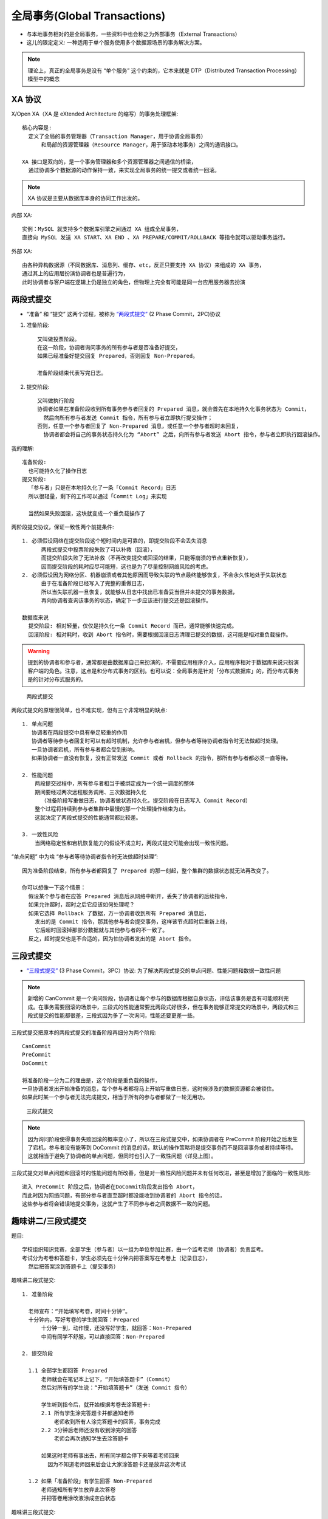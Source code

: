 全局事务(Global Transactions)
#############################

* 与本地事务相对的是全局事务，一些资料中也会称之为外部事务（External Transactions）
* 这儿的限定定义: 一种适用于单个服务使用多个数据源场景的事务解决方案。

.. note:: 理论上，真正的全局事务是没有 “单个服务” 这个约束的，它本来就是 DTP（Distributed Transaction Processing）模型中的概念


XA 协议
=======

X/Open XA（XA 是 eXtended Architecture 的缩写）的事务处理框架::

    核心内容是:
      定义了全局的事务管理器（Transaction Manager，用于协调全局事务）
          和局部的资源管理器（Resource Manager，用于驱动本地事务）之间的通讯接口。

    XA 接口是双向的，是一个事务管理器和多个资源管理器之间通信的桥梁，
      通过协调多个数据源的动作保持一致，来实现全局事务的统一提交或者统一回滚。

.. note:: XA 协议是主要从数据库本身的协同工作出发的。

内部 XA::

    实例：MySQL 就支持多个数据库引擎之间通过 XA 组成全局事务，
    直接向 MySQL 发送 XA START、XA END 、XA PREPARE/COMMIT/ROLLBACK 等指令就可以驱动事务运行。

外部 XA::

    由各种异构数据源（不同数据库、消息列、缓存、etc，反正只要支持 XA 协议）来组成的 XA 事务，
    通过其上的应用层扮演协调者也是普遍行为，
    此时协调者与客户端在逻辑上仍是独立的角色，但物理上完全有可能是同一台应用服务器去扮演


两段式提交
==========

* “准备” 和 “提交” 这两个过程，被称为 `“两段式提交” <https://zh.wikipedia.org/wiki/%E4%BA%8C%E9%98%B6%E6%AE%B5%E6%8F%90%E4%BA%A4>`_ (2 Phase Commit，2PC)协议

1. 准备阶段::
    
    又叫做投票阶段。
    在这一阶段，协调者询问事务的所有参与者是否准备好提交，
    如果已经准备好提交回复 Prepared，否则回复 Non-Prepared。

    准备阶段结束代表写完日志。


2. 提交阶段::
    
    又叫做执行阶段
    协调者如果在准备阶段收到所有事务参与者回复的 Prepared 消息，就会首先在本地持久化事务状态为 Commit，
      然后向所有参与者发送 Commit 指令，所有参与者立即执行提交操作；
    否则，任意一个参与者回复了 Non-Prepared 消息，或任意一个参与者超时未回复，
      协调者都会将自己的事务状态持久化为 “Abort” 之后，向所有参与者发送 Abort 指令，参与者立即执行回滚操作。

我的理解::

    准备阶段:
      也可能持久化了操作日志
    提交阶段:
      「参与者」只是在本地持久化了一条「Commit Record」日志
      所以很轻量，剩下的工作可以通过「Commit Log」来实现

      当然如果失败回滚，这块就变成一个重负载操作了

两阶段提交协议，保证一致性两个前提条件::

    1. 必须假设网络在提交阶段这个短时间内是可靠的，即提交阶段不会丢失消息
          两段式提交中投票阶段失败了可以补救（回滚），
          而提交阶段失败了无法补救（不再改变提交或回滚的结果，只能等崩溃的节点重新恢复），
          因而提交阶段的耗时应尽可能短，这也是为了尽量控制网络风险的考虑。
    2. 必须假设因为网络分区、机器崩溃或者其他原因而导致失联的节点最终能够恢复，不会永久性地处于失联状态
          由于在准备阶段已经写入了完整的重做日志，
          所以当失联机器一旦恢复，就能够从日志中找出已准备妥当但并未提交的事务数据，
          再向协调者查询该事务的状态，确定下一步应该进行提交还是回滚操作。

    数据库来说
      提交阶段: 相对轻量，仅仅是持久化一条 Commit Record 而已，通常能够快速完成。
      回滚阶段: 相对耗时，收到 Abort 指令时，需要根据回滚日志清理已提交的数据，这可能是相对重负载操作。


.. warning:: 提到的协调者和参与者，通常都是由数据库自己来扮演的，不需要应用程序介入，应用程序相对于数据库来说只扮演客户端的角色。注意，这点是和分布式事务的区别。也可以说：全局事务是针对「分布式数据库」的，而分布式事务是的针对分布式服务的。


.. figure:: /images/architectures/distributes/transaction2.jpg

   两段式提交

两段式提交的原理很简单，也不难实现，但有三个非常明显的缺点::

    1. 单点问题
       协调者在两段提交中具有举足轻重的作用
       协调者等待参与者回复时可以有超时机制，允许参与者宕机，但参与者等待协调者指令时无法做超时处理。
       一旦协调者宕机，所有参与者都会受到影响。
       如果协调者一直没有恢复，没有正常发送 Commit 或者 Rollback 的指令，那所有参与者都必须一直等待。

    2. 性能问题
        两段提交过程中，所有参与者相当于被绑定成为一个统一调度的整体
        期间要经过两次远程服务调用、三次数据持久化
          （准备阶段写重做日志，协调者做状态持久化，提交阶段在日志写入 Commit Record）
        整个过程将持续到参与者集群中最慢的那一个处理操作结束为止。
        这就决定了两段式提交的性能通常都比较差。

    3. 一致性风险
        当网络稳定性和宕机恢复能力的假设不成立时，两段式提交可能会出现一致性问题。

“单点问题” 中为啥 “参与者等待协调者指令时无法做超时处理”::

    因为准备阶段结束，所有参与者都回复了 Prepared 的那一刻起，整个集群的数据状态就无法再改变了。

    你可以想像一下这个情景：
      假设某个参与者在应答 Prepared 消息后从网络中断开，丢失了协调者的后续指令，
      如果允许超时，超时之后它应该如何处理呢？
      如果它选择 Rollback 了数据，万一协调者收到所有 Prepared 消息后，
        发出的是 Commit 指令，那其他参与者会提交事务，这样该节点超时后重新上线，
        它后超时回滚掉那部分数据就与其他参与者的不一致了。
      反之，超时提交也是不合适的，因为怕协调者发出的是 Abort 指令。


三段式提交
==========

* `“三段式提交” <https://zh.wikipedia.org/wiki/%E4%B8%89%E9%98%B6%E6%AE%B5%E6%8F%90%E4%BA%A4>`_ (3 Phase Commit，3PC）协议: 为了解决两段式提交的单点问题、性能问题和数据一致性问题

.. note:: 新增的 CanCommit 是一个询问阶段，协调者让每个参与的数据库根据自身状态，评估该事务是否有可能顺利完成。在事务需要回滚的场景中，三段式的性能通常要比两段式好很多，但在事务能够正常提交的场景中，两段式和三段式提交的性能都很差，三段式因为多了一次询问，性能还要更差一些。

三段式提交把原本的两段式提交的准备阶段再细分为两个阶段::

    CanCommit
    PreCommit
    DoCommit

    将准备阶段一分为二的理由是，这个阶段是重负载的操作，
    一旦协调者发出开始准备的消息，每个参与者都将马上开始写重做日志，这时候涉及的数据资源都会被锁住。
    如果此时某一个参与者无法完成提交，相当于所有的参与者都做了一轮无用功。

.. figure:: /images/architectures/distributes/transaction3.jpg

   三段式提交

.. note:: 因为询问阶段使得事务失败回滚的概率变小了，所以在三段式提交中，如果协调者在 PreCommit 阶段开始之后发生了宕机，参与者没有能等到 DoCommit 的消息的话，默认的操作策略将是提交事务而不是回滚事务或者持续等待。这就相当于避免了协调者的单点问题，但同时也引入了一致性问题（详见上图）。

三段式提交对单点问题和回滚时的性能问题有所改善，但是对一致性风险问题并未有任何改进，甚至是增加了面临的一致性风险::

    进入 PreCommit 阶段之后，协调者在DoCommit阶段发出指令 Abort，
    而此时因为网络问题，有部分参与者直至超时都没能收到协调者的 Abort 指令的话，
    这些参与者将会错误地提交事务，这就产生了不同参与者之间数据不一致的问题。



趣味讲二/三段式提交
===================

题目::
    
    学校组织知识竞赛，全部学生（参与者）以一组为单位参加比赛，由一个监考老师（协调者）负责监考。
    考试分为考卷和答题卡，学生必须先在十分钟内把答案写在考卷上（记录日志），
      然后把答案涂到答题卡上（提交事务）


趣味讲二段式提交::

    1. 准备阶段

      老师宣布：“开始填写考卷，时间十分钟”。
      十分钟内，写好考卷的学生就回答：Prepared
          十分钟一到，动作慢，还没写好学生，就回答：Non-Prepared
          中间有同学不舒服，可以直接回答：Non-Prepared

    2. 提交阶段

      1.1 全部学生都回答 Prepared
          老师就会在笔记本上记下，“开始填答题卡”（Commit）
          然后对所有的学生说：“开始填答题卡”（发送 Commit 指令）

          学生听到指令后，就开始根据考卷去涂答题卡:
          2.1 所有学生涂完答题卡并都通知老师
              老师收到所有人涂完答题卡的回答，事务完成
          2.2 3分钟后老师还没有收到涂完的回答
              老师会再次通知学生去涂答题卡

          如果这时老师有事出去，所有同学都会停下来等着老师回来
            因为不知道老师回来后会让大家涂答题卡还是放弃这次考试

      1.2 如果「准备阶段」有学生回答 Non-Prepared
          老师通知所有学生放弃此次答卷
          并把答卷用涂改液涂成空白状态


趣味讲三段式提交::

    1. CanCommit 阶段
        老师先给学生看一下考卷，问问学生能不能在十分钟内做完。
        如果有学生说没信心做完，老师通知所有学生放弃此次答卷。
    2. PreCommit 阶段
        如果学生都说能做完，老师就宣布：“开始填写考卷，时间十分钟”，和两段式提交的准备阶段一样
    3. DoCommit 阶段
        和两段式提交的提交阶段基本一样
        不同的点在，如果这时老师有事出去，所以没有通知同学去涂答题卡
          用户在完成PreCommit 阶段后3分钟自己去涂答题卡
        如果老师5分钟后回来，发现有个在PreCommit 阶段没成功，于是老师通知大家放弃此次答卷，但：
          有些同学已经涂完答题卡，并上交后离开
          另一些同学放弃这次考试，造成了不一致问题









